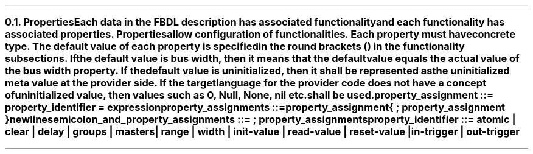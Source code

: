 .NH 2
.XN Properties
.LP
Each data in the FBDL description has associated functionality and each functionality has associated properties.
Properties allow configuration of functionalities.
Each property must have concrete type.
The default value of each property is specified in the round brackets () in the functionality subsections.
If the default value is \fCbus width\fR, then it means that the default value equals the actual value of the bus \fCwidth\fR property.
If the default value is \fCuninitialized\fR, then it shall be represented as the uninitialized meta value at the provider side.
If the target language for the provider code does not have a concept of uninitialized value, then values such as 0, \fCNull\fR, \fCNone\fR, \fCnil\fR etc. shall be used.
.LP
\fCproperty_assignment ::= property_identifier \f[CB]=\fC expression
.LP
\fCproperty_assignments ::=
.br
	property_assignment
.br
	{ \f[CB];\fC property_assignment }
.br
	newline
.LP
\fCsemicolon_and_property_assignments ::= \f[CB];\fC property_assignments
.LP
\fCproperty_identifier ::= \f[CB]atomic\fC | \f[CB]clear\fC | \f[CB]delay\fC | \f[CB]groups\fC | \f[CB]masters\fC |
.br
    \f[CB]range\fC | \f[CB]width\fC | \f[CB]init-value\fC | \f[CB]read-value\fC | \f[CB]reset-value\fC |
.br
    \f[CB]in-trigger\fC | \f[CB]out-trigger\fC 
